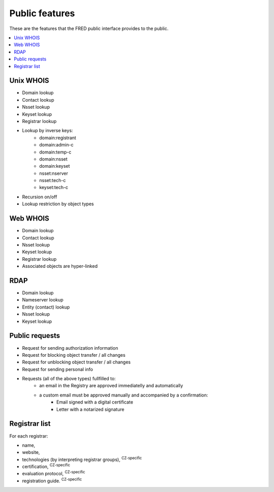 
.. _FRED-Features-Public:

Public features
===============

These are the features that the FRED public interface provides to the public.

.. only:: mode_structure

   .. struct-start

   **Sources:**  ? :ref:`??? <src>` | **AoW:** unplanned

   **Chapter outline:**

   * Anonymous end users
      * WebWhois, UnxWhois, RDAP
      * restrictions (CAPTCHA)
   * Registrants (Dom.Owners), Administrative contacts (Dom.),
     Technical contacts (NS/Keys)

      * Notifications? (see General features)
      * Validation of contact information
      * Registry object locking (blocking transfer/all changes)

   .. struct-end

.. contents::
   :local:
   :backlinks: none

Unix WHOIS
----------

* Domain lookup
* Contact lookup
* Nsset lookup
* Keyset lookup
* Registrar lookup
* Lookup by inverse keys:
   * domain:registrant
   * domain:admin-c
   * domain:temp-c
   * domain:nsset
   * domain:keyset
   * nsset:nserver
   * nsset:tech-c
   * keyset:tech-c
* Recursion on/off
* Lookup restriction by object types

Web WHOIS
---------

* Domain lookup
* Contact lookup
* Nsset lookup
* Keyset lookup
* Registrar lookup
* Associated objects are hyper-linked

RDAP
----

* Domain lookup
* Nameserver lookup
* Entity (contact) lookup
* Nsset lookup
* Keyset lookup

Public requests
---------------

* Request for sending authorization information
* Request for blocking object transfer / all changes
* Request for unblocking object transfer / all changes
* Request for sending personal info
* Requests (all of the above types) fullfilled to:
   * an email in the Registry are approved immediatelly and automatically
   * a custom email must be approved manually and accompanied by a confirmation:
      * Email signed with a digital certificate
      * Letter with a notarized signature

Registrar list
--------------

For each registrar:

* name,
* website,
* technologies (by interpreting registrar groups), :sup:`CZ-specific`
* certification, :sup:`CZ-specific`
* evaluation protocol, :sup:`CZ-specific`
* registration guide. :sup:`CZ-specific`

..
   Contact verification :sup:`CZ-specific`
   ---------------------------------------
